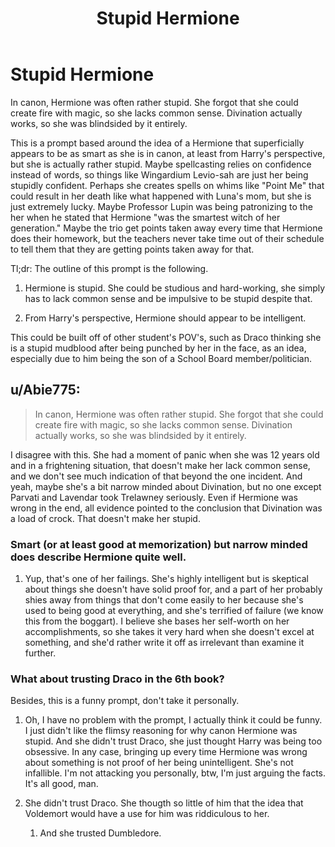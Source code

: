 #+TITLE: Stupid Hermione

* Stupid Hermione
:PROPERTIES:
:Author: ObsessionObsessor
:Score: 0
:DateUnix: 1588611017.0
:DateShort: 2020-May-04
:FlairText: Prompt
:END:
In canon, Hermione was often rather stupid. She forgot that she could create fire with magic, so she lacks common sense. Divination actually works, so she was blindsided by it entirely.

This is a prompt based around the idea of a Hermione that superficially appears to be as smart as she is in canon, at least from Harry's perspective, but she is actually rather stupid. Maybe spellcasting relies on confidence instead of words, so things like Wingardium Levio-sah are just her being stupidly confident. Perhaps she creates spells on whims like "Point Me" that could result in her death like what happened with Luna's mom, but she is just extremely lucky. Maybe Professor Lupin was being patronizing to the her when he stated that Hermione "was the smartest witch of her generation." Maybe the trio get points taken away every time that Hermione does their homework, but the teachers never take time out of their schedule to tell them that they are getting points taken away for that.

Tl;dr: The outline of this prompt is the following.

1. Hermione is stupid. She could be studious and hard-working, she simply has to lack common sense and be impulsive to be stupid despite that.

2. From Harry's perspective, Hermione should appear to be intelligent.

This could be built off of other student's POV's, such as Draco thinking she is a stupid mudblood after being punched by her in the face, as an idea, especially due to him being the son of a School Board member/politician.


** u/Abie775:
#+begin_quote
  In canon, Hermione was often rather stupid. She forgot that she could create fire with magic, so she lacks common sense. Divination actually works, so she was blindsided by it entirely.
#+end_quote

I disagree with this. She had a moment of panic when she was 12 years old and in a frightening situation, that doesn't make her lack common sense, and we don't see much indication of that beyond the one incident. And yeah, maybe she's a bit narrow minded about Divination, but no one except Parvati and Lavendar took Trelawney seriously. Even if Hermione was wrong in the end, all evidence pointed to the conclusion that Divination was a load of crock. That doesn't make her stupid.
:PROPERTIES:
:Author: Abie775
:Score: 16
:DateUnix: 1588612580.0
:DateShort: 2020-May-04
:END:

*** Smart (or at least good at memorization) but narrow minded does describe Hermione quite well.
:PROPERTIES:
:Author: Daimonin_123
:Score: 7
:DateUnix: 1588663177.0
:DateShort: 2020-May-05
:END:

**** Yup, that's one of her failings. She's highly intelligent but is skeptical about things she doesn't have solid proof for, and a part of her probably shies away from things that don't come easily to her because she's used to being good at everything, and she's terrified of failure (we know this from the boggart). I believe she bases her self-worth on her accomplishments, so she takes it very hard when she doesn't excel at something, and she'd rather write it off as irrelevant than examine it further.
:PROPERTIES:
:Author: Abie775
:Score: 1
:DateUnix: 1588671029.0
:DateShort: 2020-May-05
:END:


*** What about trusting Draco in the 6th book?

Besides, this is a funny prompt, don't take it personally.
:PROPERTIES:
:Author: ObsessionObsessor
:Score: 1
:DateUnix: 1588614504.0
:DateShort: 2020-May-04
:END:

**** Oh, I have no problem with the prompt, I actually think it could be funny. I just didn't like the flimsy reasoning for why canon Hermione was stupid. And she didn't trust Draco, she just thought Harry was being too obsessive. In any case, bringing up every time Hermione was wrong about something is not proof of her being unintelligent. She's not infallible. I'm not attacking you personally, btw, I'm just arguing the facts. It's all good, man.
:PROPERTIES:
:Author: Abie775
:Score: 9
:DateUnix: 1588619920.0
:DateShort: 2020-May-04
:END:


**** She didn't trust Draco. She thougth so little of him that the idea that Voldemort would have a use for him was riddiculous to her.
:PROPERTIES:
:Author: JaimeJabs
:Score: 8
:DateUnix: 1588617400.0
:DateShort: 2020-May-04
:END:

***** And she trusted Dumbledore.
:PROPERTIES:
:Author: kprasad13
:Score: 1
:DateUnix: 1588701879.0
:DateShort: 2020-May-05
:END:
